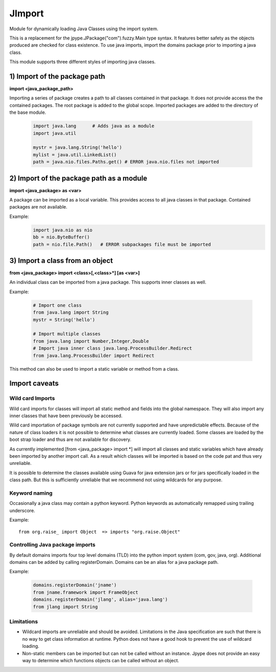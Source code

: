 JImport
=======
Module for dynamically loading Java Classes using the import system.

This is a replacement for the jpype.JPackage("com").fuzzy.Main type syntax.
It features better safety as the objects produced are checked for class
existence. To use java imports, import the domains package prior to
importing a java class.

This module supports three different styles of importing java classes.

1) Import of the package path
-----------------------------

**import <java_package_path>**

Importing a series of package creates a path to all classes contained
in that package. It does not provide access the the contained packages.
The root package is added to the global scope. Imported packages are
added to the directory of the base module.

 .. code-block:: python

  import java.lang      # Adds java as a module
  import java.util

  mystr = java.lang.String('hello')
  mylist = java.util.LinkedList()
  path = java.nio.files.Paths.get() # ERROR java.nio.files not imported

2) Import of the package path as a module
-----------------------------------------

**import <java_package> as <var>**

A package can be imported as a local variable. This provides access to
all java classes in that package. Contained packages are not available.

Example:
 .. code-block:: python

  import java.nio as nio
  bb = nio.ByteBuffer()
  path = nio.file.Path()   # ERROR subpackages file must be imported

3) Import a class from an object
--------------------------------

**from <java_package> import <class>[,<class>\*] [as <var>]**

An individual class can be imported from a java package. This supports
inner classes as well.

Example:

 .. code-block:: python

  # Import one class
  from java.lang import String
  mystr = String('hello')

  # Import multiple classes
  from java.lang import Number,Integer,Double
  # Import java inner class java.lang.ProcessBuilder.Redirect
  from java.lang.ProcessBuilder import Redirect

This method can also be used to import a static variable or method
from a class.

Import caveats
--------------

Wild card Imports
~~~~~~~~~~~~~~~~~

Wild card imports for classes will import all static method and
fields into the global namespace. They will also import any
inner classes that have been previously be accessed.

Wild card importation of package symbols are not currently supported
and have unpredictable effects. Because of the nature of class loaders
it is not possible to determine what classes are currently loaded. Some
classes are loaded by the boot strap loader and thus are not available
for discovery.

As currently implemented [from <java_package> import \*] will import
all classes and static variables which have already been imported by
another import call. As a result which classes will be imported
is based on the code pat and thus very unreliable.

It is possible to determine the classes available using Guava for
java extension jars or for jars specifically loaded in the class path.
But this is sufficiently unreliable that we recommend not using wildcards
for any purpose.

Keyword naming
~~~~~~~~~~~~~~

Occasionally a java class may contain a python keyword.
Python keywords as automatically remapped using trailing underscore.

Example::

  from org.raise_ import Object  => imports "org.raise.Object"

Controlling Java package imports
~~~~~~~~~~~~~~~~~~~~~~~~~~~~~~~~

By default domains imports four top level domains (TLD) into the python
import system (com, gov, java, org). Additional domains can be added
by calling registerDomain. Domains can be an alias for a java package
path.

Example:

 .. code-block:: python

  domains.registerDomain('jname')
  from jname.framework import FrameObject
  domains.registerDomain('jlang', alias='java.lang')
  from jlang import String


Limitations
~~~~~~~~~~~
* Wildcard imports are unreliable and should be avoided. Limitations
  in the Java specification are such that there is no way to get
  class information at runtime. Python does not have a good hook
  to prevent the use of wildcard loading.

* Non-static members can be imported but can not be called without an
  instance. Jpype does not provide an easy way to determine which
  functions objects can be called without an object.

